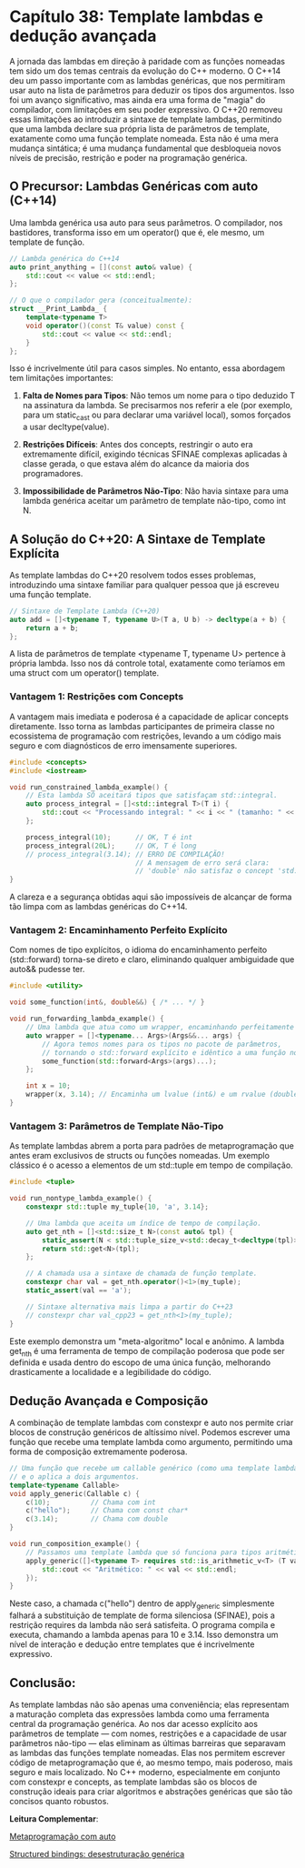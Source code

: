 * Capítulo 38: Template lambdas e dedução avançada

A jornada das lambdas em direção à paridade com as funções nomeadas tem sido um dos temas centrais da evolução do C++ moderno. O C++14 deu um passo importante com as lambdas genéricas, que nos permitiram usar auto na lista de parâmetros para deduzir os tipos dos argumentos. Isso foi um avanço significativo, mas ainda era uma forma de "magia" do compilador, com limitações em seu poder expressivo. O C++20 removeu essas limitações ao introduzir a sintaxe de template lambdas, permitindo que uma lambda declare sua própria lista de parâmetros de template, exatamente como uma função template nomeada. Esta não é uma mera mudança sintática; é uma mudança fundamental que desbloqueia novos níveis de precisão, restrição e poder na programação genérica.

** O Precursor: Lambdas Genéricas com auto (C++14)

Uma lambda genérica usa auto para seus parâmetros. O compilador, nos bastidores, transforma isso em um operator() que é, ele mesmo, um template de função.

#+begin_src cpp
// Lambda genérica do C++14
auto print_anything = [](const auto& value) {
    std::cout << value << std::endl;
};

// O que o compilador gera (conceitualmente):
struct __Print_Lambda_ {
    template<typename T>
    void operator()(const T& value) const {
        std::cout << value << std::endl;
    }
};
#+end_src

Isso é incrivelmente útil para casos simples. No entanto, essa abordagem tem limitações importantes:

  1. *Falta de Nomes para Tipos*: Não temos um nome para o tipo deduzido T na assinatura da lambda. Se precisarmos nos referir a ele (por exemplo, para um static_cast ou para declarar uma variável local), somos forçados a usar decltype(value).

  2. *Restrições Difíceis*: Antes dos concepts, restringir o auto era extremamente difícil, exigindo técnicas SFINAE complexas aplicadas à classe gerada, o que estava além do alcance da maioria dos programadores.

  3. *Impossibilidade de Parâmetros Não-Tipo*: Não havia sintaxe para uma lambda genérica aceitar um parâmetro de template não-tipo, como int N.

** A Solução do C++20: A Sintaxe de Template Explícita

As template lambdas do C++20 resolvem todos esses problemas, introduzindo uma sintaxe familiar para qualquer pessoa que já escreveu uma função template.

#+begin_src cpp
// Sintaxe de Template Lambda (C++20)
auto add = []<typename T, typename U>(T a, U b) -> decltype(a + b) {
    return a + b;
};
#+end_src

A lista de parâmetros de template <typename T, typename U> pertence à própria lambda. Isso nos dá controle total, exatamente como teríamos em uma struct com um operator() template.

*** Vantagem 1: Restrições com Concepts

A vantagem mais imediata e poderosa é a capacidade de aplicar concepts diretamente. Isso torna as lambdas participantes de primeira classe no ecossistema de programação com restrições, levando a um código mais seguro e com diagnósticos de erro imensamente superiores.

#+begin_src cpp
#include <concepts>
#include <iostream>

void run_constrained_lambda_example() {
    // Esta lambda SÓ aceitará tipos que satisfaçam std::integral.
    auto process_integral = []<std::integral T>(T i) {
        std::cout << "Processando integral: " << i << " (tamanho: " << sizeof(T) << " bytes)\n";
    };

    process_integral(10);      // OK, T é int
    process_integral(20L);     // OK, T é long
    // process_integral(3.14); // ERRO DE COMPILAÇÃO!
                               // A mensagem de erro será clara:
                               // 'double' não satisfaz o concept 'std::integral'.
}
#+end_src

A clareza e a segurança obtidas aqui são impossíveis de alcançar de forma tão limpa com as lambdas genéricas do C++14.

*** Vantagem 2: Encaminhamento Perfeito Explícito

Com nomes de tipo explícitos, o idioma do encaminhamento perfeito (std::forward) torna-se direto e claro, eliminando qualquer ambiguidade que auto&& pudesse ter.

#+begin_src cpp
#include <utility>

void some_function(int&, double&&) { /* ... */ }

void run_forwarding_lambda_example() {
    // Uma lambda que atua como um wrapper, encaminhando perfeitamente seus argumentos.
    auto wrapper = []<typename... Args>(Args&&... args) {
        // Agora temos nomes para os tipos no pacote de parâmetros,
        // tornando o std::forward explícito e idêntico a uma função nomeada.
        some_function(std::forward<Args>(args)...);
    };

    int x = 10;
    wrapper(x, 3.14); // Encaminha um lvalue (int&) e um rvalue (double&&)
}
#+end_src

*** Vantagem 3: Parâmetros de Template Não-Tipo

As template lambdas abrem a porta para padrões de metaprogramação que antes eram exclusivos de structs ou funções nomeadas. Um exemplo clássico é o acesso a elementos de um std::tuple em tempo de compilação.

#+begin_src cpp
#include <tuple>

void run_nontype_lambda_example() {
    constexpr std::tuple my_tuple{10, 'a', 3.14};

    // Uma lambda que aceita um índice de tempo de compilação.
    auto get_nth = []<std::size_t N>(const auto& tpl) {
        static_assert(N < std::tuple_size_v<std::decay_t<decltype(tpl)>>, "Índice fora dos limites");
        return std::get<N>(tpl);
    };

    // A chamada usa a sintaxe de chamada de função template.
    constexpr char val = get_nth.operator()<1>(my_tuple);
    static_assert(val == 'a');
    
    // Sintaxe alternativa mais limpa a partir do C++23
    // constexpr char val_cpp23 = get_nth<1>(my_tuple);
}
#+end_src

Este exemplo demonstra um "meta-algoritmo" local e anônimo. A lambda get_nth é uma ferramenta de tempo de compilação poderosa que pode ser definida e usada dentro do escopo de uma única função, melhorando drasticamente a localidade e a legibilidade do código.

** Dedução Avançada e Composição

A combinação de template lambdas com constexpr e auto nos permite criar blocos de construção genéricos de altíssimo nível. Podemos escrever uma função que recebe uma template lambda como argumento, permitindo uma forma de composição extremamente poderosa.

#+begin_src cpp
// Uma função que recebe um callable genérico (como uma template lambda)
// e o aplica a dois argumentos.
template<typename Callable>
void apply_generic(Callable c) {
    c(10);          // Chama com int
    c("hello");     // Chama com const char*
    c(3.14);        // Chama com double
}

void run_composition_example() {
    // Passamos uma template lambda que só funciona para tipos aritméticos.
    apply_generic([]<typename T> requires std::is_arithmetic_v<T> (T val) {
        std::cout << "Aritmético: " << val << std::endl;
    });
}
#+end_src

Neste caso, a chamada c("hello") dentro de apply_generic simplesmente falhará a substituição de template de forma silenciosa (SFINAE), pois a restrição requires da lambda não será satisfeita. O programa compila e executa, chamando a lambda apenas para 10 e 3.14. Isso demonstra um nível de interação e dedução entre templates que é incrivelmente expressivo.

** Conclusão:

As template lambdas não são apenas uma conveniência; elas representam a maturação completa das expressões lambda como uma ferramenta central da programação genérica. Ao nos dar acesso explícito aos parâmetros de template — com nomes, restrições e a capacidade de usar parâmetros não-tipo — elas eliminam as últimas barreiras que separavam as lambdas das funções template nomeadas. Elas nos permitem escrever código de metaprogramação que é, ao mesmo tempo, mais poderoso, mais seguro e mais localizado. No C++ moderno, especialmente em conjunto com constexpr e concepts, as template lambdas são os blocos de construção ideais para criar algoritmos e abstrações genéricas que são tão concisos quanto robustos.


*Leitura Complementar*:

[[../complementos/capitulo_39_metaprogramação_auto.org][Metaprogramação com auto]]

[[../complementos/capitulo_38_structured_bindings.org][Structured bindings: desestruturação genérica]]
